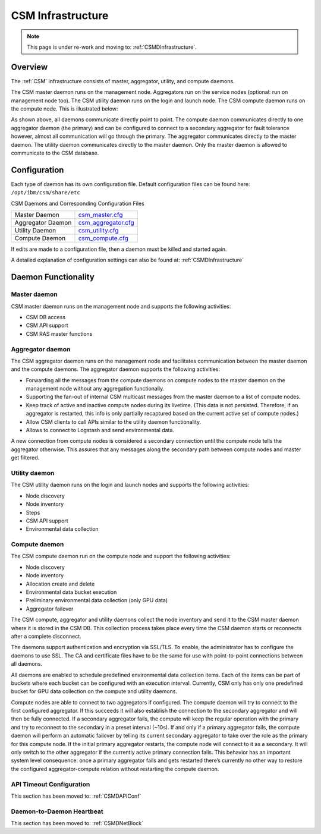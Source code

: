 .. _CSM_USER_GUIDE_Infrastructure:

CSM Infrastructure
==================

.. note::  This page is under re-work and moving to: :ref:`CSMDInfrastructure`.

Overview 
--------

The :ref:`CSM` infrastructure consists of master, aggregator, utility, and compute daemons.

The CSM master daemon runs on the management node. Aggregators run on the service nodes (optional: run on management node too). The CSM utility daemon runs on the login and launch node. The CSM compute daemon runs on the compute node. This is illustrated below:


.. image:: https://user-images.githubusercontent.com/4662139/57104405-4365a400-6cf6-11e9-9acd-aaba571d06f9.png

As shown above, all daemons communicate directly point to point. The compute daemon communicates directly to one aggregator daemon (the primary) and can be configured to connect to a secondary aggregator for fault tolerance however, almost all communication will go through the primary. The aggregator communicates directly to the master daemon. The utility daemon communicates directly to the master daemon. Only the master daemon is allowed to communicate to the CSM database.

Configuration
--------------

Each type of daemon has its own configuration file. Default configuration files can be found here: ``/opt/ibm/csm/share/etc``

CSM Daemons and Corresponding Configuration Files

================== ============================================================================================
Master Daemon      | `csm_master.cfg <https://github.com/IBM/CAST/blob/master/csmconf/csm_master.cfg>`_
Aggregator Daemon  | `csm_aggregator.cfg <https://github.com/IBM/CAST/blob/master/csmconf/csm_aggregator.cfg>`_
Utility Daemon     | `csm_utility.cfg <https://github.com/IBM/CAST/blob/master/csmconf/csm_utility.cfg>`_
Compute Daemon     | `csm_compute.cfg <https://github.com/IBM/CAST/blob/master/csmconf/csm_compute.cfg>`_
================== ============================================================================================

If edits are made to a configuration file, then a daemon must be killed and started again.

A detailed explanation of configuration settings can also be found at: :ref:`CSMDInfrastructure`


Daemon Functionality
--------------------

Master daemon
~~~~~~~~~~~~~

CSM master daemon runs on the management node and supports the following activities:

* CSM DB access
* CSM API support
* CSM RAS master functions

Aggregator daemon
~~~~~~~~~~~~~~~~~

The CSM aggregator daemon runs on the management node and facilitates communication between the master daemon and the compute daemons. The aggregator daemon supports the following activities:

* Forwarding all the messages from the compute daemons on compute nodes to the master daemon on the management node without any aggregation functionally. 
* Supporting the fan-out of internal CSM multicast messages from the master daemon to a list of compute nodes.
* Keep track of active and inactive compute nodes during its livetime. (This data is not persisted. Therefore, if an aggregator is restarted, this info is only partially recaptured based on the current active set of compute nodes.)
* Allow CSM clients to call APIs similar to the utility daemon functionality.
* Allows to connect to Logstash and send environmental data.

A new connection from compute nodes is considered a secondary connection until the compute node tells the aggregator otherwise. This assures that any messages along the secondary path between compute nodes and master get filtered.

Utility daemon
~~~~~~~~~~~~~~

The CSM utility daemon runs on the login and launch nodes and supports the following activities:

* Node discovery
* Node inventory
* Steps
* CSM API support
* Environmental data collection

Compute daemon
~~~~~~~~~~~~~~

The CSM compute daemon run on the compute node and support the following activities: 

* Node discovery
* Node inventory
* Allocation create and delete
* Environmental data bucket execution
* Preliminary environmental data collection (only GPU data)
* Aggregator failover

The CSM compute, aggregator and utility daemons collect the node inventory and send it to the CSM master daemon where it is stored in the CSM DB. This collection process takes place every time the CSM daemon starts or reconnects after a complete disconnect.

The daemons support authentication and encryption via SSL/TLS. To enable, the administrator has to configure the daemons to use SSL. The CA and certificate files have to be the same for use with point-to-point connections between all daemons. 

All daemons are enabled to schedule predefined environmental data collection items. Each of the items can be part of buckets where each bucket can be configured with an execution interval. Currently, CSM only has only one predefined bucket for GPU data collection on the compute and utility daemons.

Compute nodes are able to connect to two aggregators if configured. The compute daemon will try to connect to the first configured aggregator. If this succeeds it will also establish the connection to the secondary aggregator and will then be fully connected. If a secondary aggregator fails, the compute will keep the regular operation with the primary and try to reconnect to the secondary in a preset interval (~10s). If and only if a primary aggregator fails, the compute daemon will perform an automatic failover by telling its current secondary aggregator to take over the role as the primary for this compute node. If the initial primary aggregator restarts, the compute node will connect to it as a secondary. It will only switch to the other aggregator if the currently active primary connection fails. This behavior has an important system level consequence: once a primary aggregator fails and gets restarted there’s currently no other way to restore the configured aggregator-compute relation without restarting the compute daemon.

API Timeout Configuration
~~~~~~~~~~~~~~~~~~~~~~~~~

This section has been moved to: :ref:`CSMDAPIConf`


Daemon-to-Daemon Heartbeat
~~~~~~~~~~~~~~~~~~~~~~~~~~

This section has been moved to: :ref:`CSMDNetBlock`




